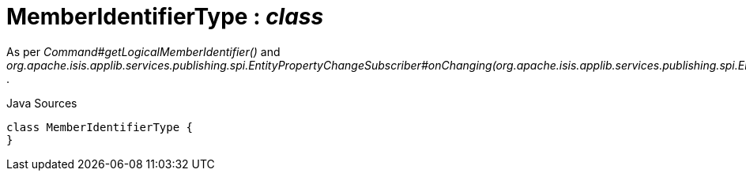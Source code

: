 = MemberIdentifierType : _class_
:Notice: Licensed to the Apache Software Foundation (ASF) under one or more contributor license agreements. See the NOTICE file distributed with this work for additional information regarding copyright ownership. The ASF licenses this file to you under the Apache License, Version 2.0 (the "License"); you may not use this file except in compliance with the License. You may obtain a copy of the License at. http://www.apache.org/licenses/LICENSE-2.0 . Unless required by applicable law or agreed to in writing, software distributed under the License is distributed on an "AS IS" BASIS, WITHOUT WARRANTIES OR  CONDITIONS OF ANY KIND, either express or implied. See the License for the specific language governing permissions and limitations under the License.

As per _Command#getLogicalMemberIdentifier()_ and _org.apache.isis.applib.services.publishing.spi.EntityPropertyChangeSubscriber#onChanging(org.apache.isis.applib.services.publishing.spi.EntityPropertyChange)_ .

.Java Sources
[source,java]
----
class MemberIdentifierType {
}
----

